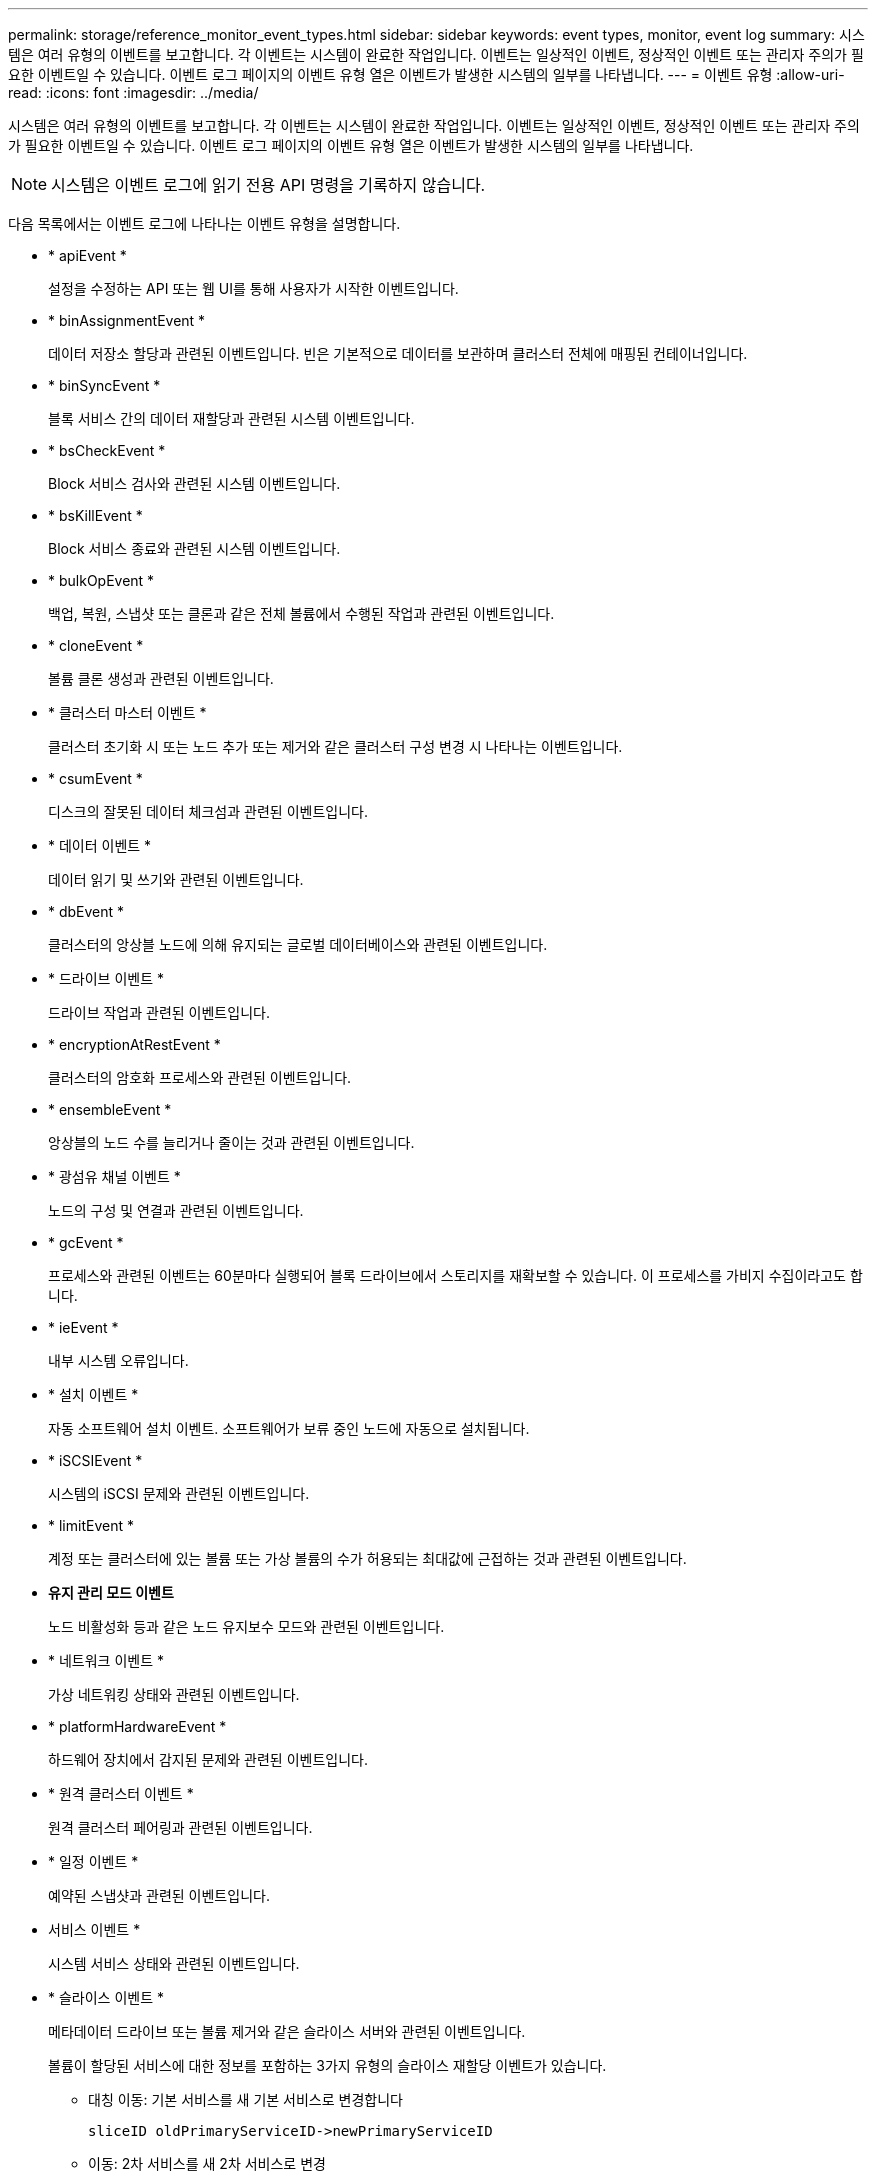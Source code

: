 ---
permalink: storage/reference_monitor_event_types.html 
sidebar: sidebar 
keywords: event types, monitor, event log 
summary: 시스템은 여러 유형의 이벤트를 보고합니다. 각 이벤트는 시스템이 완료한 작업입니다. 이벤트는 일상적인 이벤트, 정상적인 이벤트 또는 관리자 주의가 필요한 이벤트일 수 있습니다. 이벤트 로그 페이지의 이벤트 유형 열은 이벤트가 발생한 시스템의 일부를 나타냅니다. 
---
= 이벤트 유형
:allow-uri-read: 
:icons: font
:imagesdir: ../media/


[role="lead"]
시스템은 여러 유형의 이벤트를 보고합니다. 각 이벤트는 시스템이 완료한 작업입니다. 이벤트는 일상적인 이벤트, 정상적인 이벤트 또는 관리자 주의가 필요한 이벤트일 수 있습니다. 이벤트 로그 페이지의 이벤트 유형 열은 이벤트가 발생한 시스템의 일부를 나타냅니다.


NOTE: 시스템은 이벤트 로그에 읽기 전용 API 명령을 기록하지 않습니다.

다음 목록에서는 이벤트 로그에 나타나는 이벤트 유형을 설명합니다.

* * apiEvent *
+
설정을 수정하는 API 또는 웹 UI를 통해 사용자가 시작한 이벤트입니다.

* * binAssignmentEvent *
+
데이터 저장소 할당과 관련된 이벤트입니다. 빈은 기본적으로 데이터를 보관하며 클러스터 전체에 매핑된 컨테이너입니다.

* * binSyncEvent *
+
블록 서비스 간의 데이터 재할당과 관련된 시스템 이벤트입니다.

* * bsCheckEvent *
+
Block 서비스 검사와 관련된 시스템 이벤트입니다.

* * bsKillEvent *
+
Block 서비스 종료와 관련된 시스템 이벤트입니다.

* * bulkOpEvent *
+
백업, 복원, 스냅샷 또는 클론과 같은 전체 볼륨에서 수행된 작업과 관련된 이벤트입니다.

* * cloneEvent *
+
볼륨 클론 생성과 관련된 이벤트입니다.

* * 클러스터 마스터 이벤트 *
+
클러스터 초기화 시 또는 노드 추가 또는 제거와 같은 클러스터 구성 변경 시 나타나는 이벤트입니다.

* * csumEvent *
+
디스크의 잘못된 데이터 체크섬과 관련된 이벤트입니다.

* * 데이터 이벤트 *
+
데이터 읽기 및 쓰기와 관련된 이벤트입니다.

* * dbEvent *
+
클러스터의 앙상블 노드에 의해 유지되는 글로벌 데이터베이스와 관련된 이벤트입니다.

* * 드라이브 이벤트 *
+
드라이브 작업과 관련된 이벤트입니다.

* * encryptionAtRestEvent *
+
클러스터의 암호화 프로세스와 관련된 이벤트입니다.

* * ensembleEvent *
+
앙상블의 노드 수를 늘리거나 줄이는 것과 관련된 이벤트입니다.

* * 광섬유 채널 이벤트 *
+
노드의 구성 및 연결과 관련된 이벤트입니다.

* * gcEvent *
+
프로세스와 관련된 이벤트는 60분마다 실행되어 블록 드라이브에서 스토리지를 재확보할 수 있습니다. 이 프로세스를 가비지 수집이라고도 합니다.

* * ieEvent *
+
내부 시스템 오류입니다.

* * 설치 이벤트 *
+
자동 소프트웨어 설치 이벤트. 소프트웨어가 보류 중인 노드에 자동으로 설치됩니다.

* * iSCSIEvent *
+
시스템의 iSCSI 문제와 관련된 이벤트입니다.

* * limitEvent *
+
계정 또는 클러스터에 있는 볼륨 또는 가상 볼륨의 수가 허용되는 최대값에 근접하는 것과 관련된 이벤트입니다.

* *유지 관리 모드 이벤트*
+
노드 비활성화 등과 같은 노드 유지보수 모드와 관련된 이벤트입니다.

* * 네트워크 이벤트 *
+
가상 네트워킹 상태와 관련된 이벤트입니다.

* * platformHardwareEvent *
+
하드웨어 장치에서 감지된 문제와 관련된 이벤트입니다.

* * 원격 클러스터 이벤트 *
+
원격 클러스터 페어링과 관련된 이벤트입니다.

* * 일정 이벤트 *
+
예약된 스냅샷과 관련된 이벤트입니다.

* 서비스 이벤트 *
+
시스템 서비스 상태와 관련된 이벤트입니다.

* * 슬라이스 이벤트 *
+
메타데이터 드라이브 또는 볼륨 제거와 같은 슬라이스 서버와 관련된 이벤트입니다.

+
볼륨이 할당된 서비스에 대한 정보를 포함하는 3가지 유형의 슬라이스 재할당 이벤트가 있습니다.

+
** 대칭 이동: 기본 서비스를 새 기본 서비스로 변경합니다
+
[listing]
----
sliceID oldPrimaryServiceID->newPrimaryServiceID
----
** 이동: 2차 서비스를 새 2차 서비스로 변경
+
[listing]
----
sliceID {oldSecondaryServiceID(s)}->{newSecondaryServiceID(s)}
----
** 잘라내기: 서비스 집합에서 볼륨 제거
+
[listing]
----
sliceID {oldSecondaryServiceID(s)}
----


* * snmpTrapEvent *
+
SNMP 트랩과 관련된 이벤트입니다.

* 상태 이벤트 *
+
시스템 통계와 관련된 이벤트입니다.

* * 이벤트 *
+
시스템 전송 서비스와 관련된 이벤트입니다.

* * 예기치 않은 예외 *
+
예기치 않은 시스템 예외와 관련된 이벤트입니다.

* * ureEvent *
+
스토리지 디바이스에서 읽는 동안 발생하는 복구할 수 없는 읽기 오류와 관련된 이벤트입니다.

* * 혈관 제공자 이벤트 *
+
VASA(vSphere APIs for Storage Awareness) Provider와 관련된 이벤트입니다.


